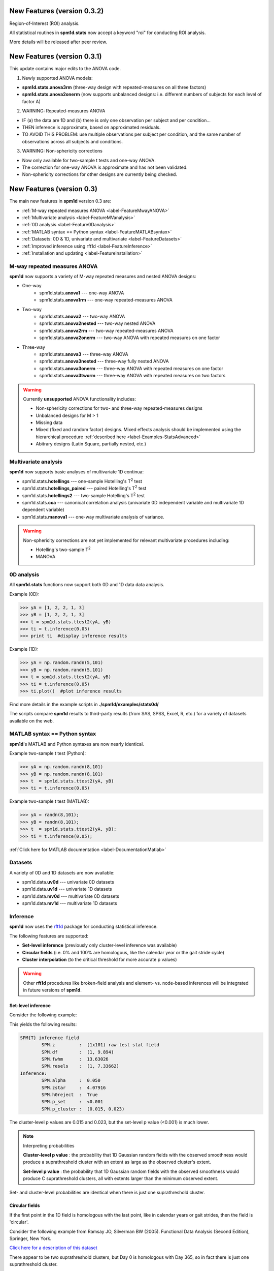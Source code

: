 .. _label-NewFeatures:


New Features (version 0.3.2)
=====================================

Region-of-Interest (ROI) analysis.

All statistical routines in **spm1d.stats** now accept a keyword "roi" for conducting ROI analysis.

More details will be released after peer review.





New Features (version 0.3.1)
=====================================

This update contains major edits to the ANOVA code.

1. Newly supported ANOVA models:

* **spm1d.stats.anova3rm**  (three-way design with repeated-measures on all three factors)
* **spm1d.stats.anova2onerm**  (now supports unbalanced designs:  i.e. different numbers of subjects for each level of factor A)


2. WARNING:  Repeated-measures ANOVA

* IF (a) the data are 1D and (b) there is only one observation per subject and per condition...
* THEN inference is approximate, based on approximated residuals.
* TO AVOID THIS PROBLEM:  use multiple observations per subject per condition, and the same number of observations across all subjects and conditions.

3. WARNING:  Non-sphericity corrections

* Now only available for two-sample t tests and one-way ANOVA.
* The correction for one-way ANOVA is approximate and has not been validated.
* Non-sphericity corrections for other designs are currently being checked.




New Features (version 0.3)
=====================================

The main new features in **spm1d** version 0.3 are:

* :ref:`M-way repeated measures ANOVA <label-FeatureMwayANOVA>`
* :ref:`Multivariate analysis <label-FeatureMVanalysis>`
* :ref:`0D analysis <label-Feature0Danalysis>`
* :ref:`MATLAB syntax == Python syntax <label-FeatureMATLABsyntax>`
* :ref:`Datasets: 0D & 1D, univariate and multivariate <label-FeatureDatasets>`
* :ref:`Improved inference using rft1d <label-FeatureInference>`
* :ref:`Installation and updating <label-FeatureInstallation>`


.. _label-FeatureMwayANOVA:

M-way repeated measures ANOVA
________________________________

**spm1d** now supports a variety of M-way repeated measures and nested ANOVA designs:



* One-way
	* spm1d.stats.\ **anova1**  ---  one-way ANOVA
	* spm1d.stats.\ **anova1rm** ---  one-way repeated-measures ANOVA
* Two-way
	* spm1d.stats.\ **anova2**   ---  two-way ANOVA
	* spm1d.stats.\ **anova2nested**   ---  two-way nested ANOVA
	* spm1d.stats.\ **anova2rm**   ---  two-way repeated-measures ANOVA
	* spm1d.stats.\ **anova2onerm**   ---  two-way ANOVA with repeated measures on one factor
* Three-way
	* spm1d.stats.\ **anova3**   ---  three-way ANOVA
	* spm1d.stats.\ **anova3nested**   ---  three-way fully nested ANOVA
	* spm1d.stats.\ **anova3onerm**   ---  three-way ANOVA with repeated measures on one factor
	* spm1d.stats.\ **anova3tworm**   ---  three-way ANOVA with repeated measures on two factors


.. warning:: Currently **unsupported** ANOVA functionality includes:

	* Non-sphericity corrections for two- and three-way repeated-measures designs
	* Unbalanced designs for M > 1
	* Missing data
	* Mixed (fixed and random factor) designs.  Mixed effects analysis should be implemented using the hierarchical procedure :ref:`described here <label-Examples-StatsAdvanced>`
	* Abitrary designs (Latin Square, partially nested, etc.)


.. _label-FeatureMVanalysis:

Multivariate analysis
________________________________

**spm1d** now supports basic analyses of multivariate 1D continua:

* spm1d.stats.\ **hotellings** --- one-sample Hotelling's T\ :sup:`2` test
* spm1d.stats.\ **hotellings_paired** --- paired Hotelling's T\ :sup:`2` test
* spm1d.stats.\ **hotellings2** --- two-sample Hotelling's T\ :sup:`2` test
* spm1d.stats.\ **cca** --- canonical correlation analysis (univariate 0D independent variable and multivariate 1D dependent variable)
* spm1d.stats.\ **manova1** --- one-way multivariate analysis of variance.

.. warning:: Non-sphericity corrections are not yet implemented for relevant multivariate procedures including:

	 * Hotelling's two-sample T\ :sup:`2`
	 * MANOVA


.. _label-Feature0Danalysis:

0D analysis
________________________________

All **spm1d.stats** functions now support both 0D and 1D data data analysis.

Example (0D):

>>> yA = [1, 2, 2, 1, 3]
>>> yB = [1, 2, 2, 1, 3]
>>> t = spm1d.stats.ttest2(yA, yB)
>>> ti = t.inference(0.05)
>>> print ti  #display inference results

Example (1D):

>>> yA = np.random.randn(5,101)
>>> yB = np.random.randn(5,101)
>>> t = spm1d.stats.ttest2(yA, yB)
>>> ti = t.inference(0.05)
>>> ti.plot()  #plot inference results

Find more details in the example scripts in **./spm1d/examples/stats0d/**

The scripts compare **spm1d** results to third-party results (from SAS, SPSS, Excel, R, etc.) for a variety of datasets available on the web.









.. _label-FeatureMATLABsyntax:

MATLAB syntax == Python syntax
________________________________

**spm1d**'s MATLAB and Python syntaxes are now nearly identical.

Example two-sample t test (Python):

>>> yA = np.random.randn(8,101)
>>> yB = np.random.randn(8,101)
>>> t  = spm1d.stats.ttest2(yA, yB)
>>> ti = t.inference(0.05)

Example two-sample t test (MATLAB):

>>> yA = randn(8,101);
>>> yB = randn(8,101);
>>> t  = spm1d.stats.ttest2(yA, yB);
>>> ti = t.inference(0.05);

:ref:`Click here for MATLAB documentation <label-DocumentationMatlab>`



.. _label-FeatureDatasets:

Datasets
________________________________

A variety of 0D and 1D datasets are now available:

* spm1d.data.\ **uv0d** --- univariate 0D datasets
* spm1d.data.\ **uv1d** --- univariate 1D datasets
* spm1d.data.\ **mv0d** --- multivariate 0D datasets
* spm1d.data.\ **mv1d** --- multivariate 1D datasets



.. _label-FeatureInference:

Inference
________________________________

**spm1d** now uses the `rft1d <http://www.spm1d.org/rft1d>`_ package for conducting statistical inference.

The following features are supported:

* **Set-level inference**  (previously only cluster-level inference was available)
* **Circular fields**  (i.e. 0% and 100% are homologous, like the calendar year or the gait stride cycle)
* **Cluster interpolation**  (to the critical threshold for more accurate p values)

.. warning:: Other **rft1d** procedures like broken-field analysis and element- vs. node-based inferences will be integrated in future versions of **spm1d**.

Set-level inference
-----------------------------

Consider the following example:

.. plot::
	:include-source:
	
	import spm1d
	YA,YB = spm1d.data.uv1d.t2.SimulatedTwoLocalMax().get_data()
	t = spm1d.stats.ttest2(YB, YA)
	ti = t.inference(0.05)
	ti.plot()
	ti.plot_p_values()

This yields the following results:

.. code::

	SPM{T} inference field
		SPM.z         :  (1x101) raw test stat field
		SPM.df        :  (1, 9.894)
		SPM.fwhm      :  13.63026
		SPM.resels    :  (1, 7.33662)
	Inference:
		SPM.alpha     :  0.050
		SPM.zstar     :  4.07916
		SPM.h0reject  :  True
		SPM.p_set     :  <0.001
		SPM.p_cluster :  (0.015, 0.023)

The cluster-level p values are 0.015 and 0.023, but the set-level p value (<0.001) is much lower.

.. note:: Interpreting probabilities

	**Cluster-level p value** : the probability that 1D Gaussian random fields with the observed smoothness would produce a suprathreshold cluster with an extent as large as the observed cluster's extent.

	**Set-level p value** : the probability that 1D Gaussian random fields with the observed smoothness would produce C suprathreshold clusters, all with extents larger than the minimum observed extent.

Set- and cluster-level probabilities are identical when there is just one suprathreshold cluster.



Circular fields
-----------------------------

If the first point in the 1D field is homologous with the last point, like in calendar years or gait strides, then the field is 'circular'.

Consider the following example from Ramsay JO, Silverman BW (2005). Functional Data Analysis (Second Edition), Springer, New York.

`Click here for a description of this dataset <http://www.psych.mcgill.ca/misc/fda/ex-weather-a1.html>`_

.. plot::
	:include-source:
	
	import spm1d
	dataset  = spm1d.data.uv1d.anova1.Weather()
	Y,A      = dataset.get_data()
	Y0,Y1    = Y[A==0], Y[A==2]  #Atlantic and Contintental regions
	t        = spm1d.stats.ttest2(Y0, Y1)
	ti       = t.inference(0.05, circular=True)
	ti.plot()

There appear to be two suprathreshold clusters, but Day 0 is homologous with Day 365, so in fact there is just one suprathreshold cluster.

If the example above is regarded as circular, we get a single cluster-level p value of approximately 0.000003.

If instead it is regarded as non-circular, we get two cluster-level p values of approximately 0.006 and 0.001.

.. note::

	Use the keyword **circular** when conducting inference to specify whether or not the field is circular.

	>>> ti = t.inference(0.05, circular=True)

	By default **circular** is False.






Cluster interpolation
-----------------------------

**spm1d** now interpolates to the critical threshold u as depicted in panel (b) of the figure below.

Interpolation is conducted by deault, but can be toggled using the **interp** keyword for inference:

	>>>  t = spm1d.stats.ttest(YA, YB)
	>>>  ti = t.inference(0.05, interp=True)
	>>>  ti = t.inference(0.05, interp=False)


.. plot:: pyplots/fig_upcrossing.py





.. _label-FeatureInstallation:

Installation & Updating
________________________________

The Python version of **spm1d** can be now installed and updated from the command line:

.. code::

	easy_install spm1d

Source code for both Python and MATLAB can be cloned and updated from `github.com <https://github.com/0todd0000/spm1d/>`_.

* :ref:`Detailed Python installation instructions <label-InstallationPython>`
* :ref:`Detailed MATLAB installation instructions <label-InstallationMatlab>`








